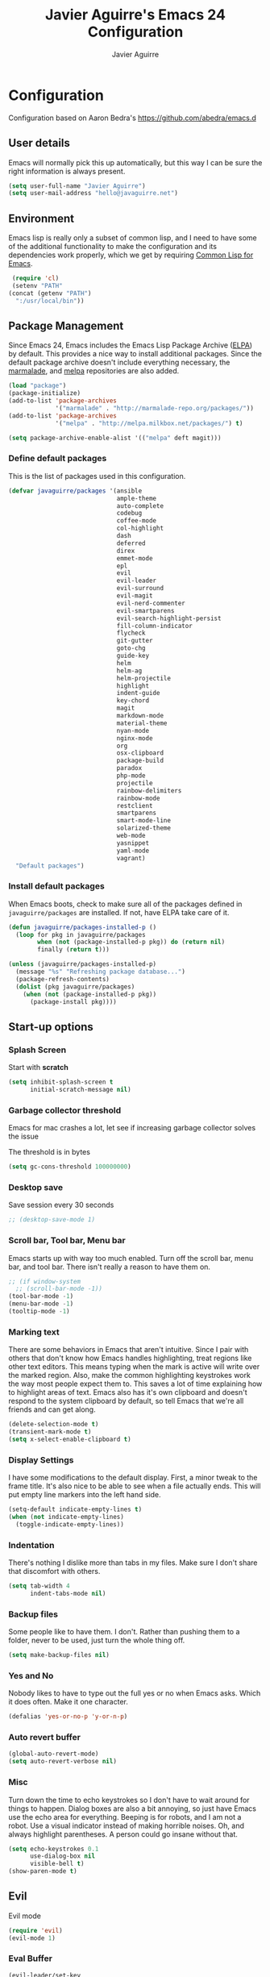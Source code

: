 #+TITLE: Javier Aguirre's Emacs 24 Configuration
#+AUTHOR: Javier Aguirre
#+EMAIL: hello@javaguirre.net
#+OPTIONS: toc:3 num:nil
#+HTML_HEAD: <link rel="stylesheet" type="text/css" href="http://thomasf.github.io/solarized-css/solarized-light.min.css" />

* Configuration
  Configuration based on Aaron Bedra's https://github.com/abedra/emacs.d
** User details
   :PROPERTIES:
   :CUSTOM_ID: user-info
   :END:

   Emacs will normally pick this up automatically, but this way I can
   be sure the right information is always present.
   #+begin_src emacs-lisp
     (setq user-full-name "Javier Aguirre")
     (setq user-mail-address "hello@javaguirre.net")
   #+end_src
** Environment
   :PROPERTIES:
   :CUSTOM_ID: environment
   :END:

   Emacs lisp is really only a subset of common lisp, and I need to
   have some of the additional functionality to make the configuration
   and its dependencies work properly, which we get by requiring
   [[http://www.emacswiki.org/emacs/CommonLispForEmacs][Common Lisp for Emacs]].
   #+begin_src emacs-lisp
     (require 'cl)
     (setenv "PATH"
	(concat (getenv "PATH")
	  ":/usr/local/bin"))
   #+end_src
** Package Management
   :PROPERTIES:
   :CUSTOM_ID: package-management
   :END:

   Since Emacs 24, Emacs includes the Emacs Lisp Package Archive
   ([[http://www.emacswiki.org/emacs/ELPA][ELPA]]) by default. This provides a nice way to install additional
   packages. Since the default package archive doesn't include
   everything necessary, the [[http://marmalade-repo.org/][marmalade]], and [[http://melpa.milkbox.net/#][melpa]] repositories are also
   added.
   #+begin_src emacs-lisp
     (load "package")
     (package-initialize)
     (add-to-list 'package-archives
                  '("marmalade" . "http://marmalade-repo.org/packages/"))
     (add-to-list 'package-archives
                  '("melpa" . "http://melpa.milkbox.net/packages/") t)

     (setq package-archive-enable-alist '(("melpa" deft magit)))
   #+end_src
*** Define default packages
    :PROPERTIES:
    :CUSTOM_ID: default-packages
    :END:

    This is the list of packages used in this configuration.
    #+begin_src emacs-lisp
      (defvar javaguirre/packages '(ansible
                                    ample-theme
                                    auto-complete
                                    codebug
                                    coffee-mode
                                    col-highlight
                                    dash
                                    deferred
                                    direx
                                    emmet-mode
                                    epl
                                    evil
                                    evil-leader
                                    evil-surround
                                    evil-magit
                                    evil-nerd-commenter
                                    evil-smartparens
                                    evil-search-highlight-persist
                                    fill-column-indicator
                                    flycheck
                                    git-gutter
                                    goto-chg
                                    guide-key
                                    helm
                                    helm-ag
                                    helm-projectile
                                    highlight
                                    indent-guide
                                    key-chord
                                    magit
                                    markdown-mode
                                    material-theme
                                    nyan-mode
                                    nginx-mode
                                    org
                                    osx-clipboard
                                    package-build
                                    paradox
                                    php-mode
                                    projectile
                                    rainbow-delimiters
                                    rainbow-mode
                                    restclient
                                    smartparens
                                    smart-mode-line
                                    solarized-theme
                                    web-mode
                                    yasnippet
                                    yaml-mode
                                    vagrant)
        "Default packages")
    #+end_src
*** Install default packages
    :PROPERTIES:
    :CUSTOM_ID: package-install
    :END:

    When Emacs boots, check to make sure all of the packages defined
    in =javaguirre/packages= are installed. If not, have ELPA take care of
    it.
    #+begin_src emacs-lisp
      (defun javaguirre/packages-installed-p ()
        (loop for pkg in javaguirre/packages
              when (not (package-installed-p pkg)) do (return nil)
              finally (return t)))

      (unless (javaguirre/packages-installed-p)
        (message "%s" "Refreshing package database...")
        (package-refresh-contents)
        (dolist (pkg javaguirre/packages)
          (when (not (package-installed-p pkg))
            (package-install pkg))))
    #+end_src
** Start-up options
   :PROPERTIES:
   :CUSTOM_ID: start-up-options
   :END:

*** Splash Screen
    :PROPERTIES:
    :CUSTOM_ID: splash-screen
    :END:

    Start with *scratch*

    #+begin_src emacs-lisp
      (setq inhibit-splash-screen t
            initial-scratch-message nil)
    #+end_src
*** Garbage collector threshold
    Emacs for mac crashes a lot, let see if
    increasing garbage collector solves the issue
    
    The threshold is in bytes

    #+begin_src emacs-lisp
      (setq gc-cons-threshold 100000000)
    #+end_src
*** Desktop save
    Save session every 30 seconds
    #+begin_src emacs-lisp
      ;; (desktop-save-mode 1)
    #+end_src
*** Scroll bar, Tool bar, Menu bar
    :PROPERTIES:
    :CUSTOM_ID: menu-bars
    :END:

    Emacs starts up with way too much enabled. Turn off the scroll bar,
    menu bar, and tool bar. There isn't really a reason to have them
    on.
    #+begin_src emacs-lisp
      ;; (if window-system
        ;; (scroll-bar-mode -1))
      (tool-bar-mode -1)
      (menu-bar-mode -1)
      (tooltip-mode -1)
    #+end_src
*** Marking text
    :PROPERTIES:
    :CUSTOM_ID: regions
    :END:

    There are some behaviors in Emacs that aren't intuitive. Since I
    pair with others that don't know how Emacs handles highlighting,
    treat regions like other text editors. This means typing when the
    mark is active will write over the marked region. Also, make the
    common highlighting keystrokes work the way most people expect
    them to. This saves a lot of time explaining how to highlight
    areas of text. Emacs also has it's own clipboard and doesn't
    respond to the system clipboard by default, so tell Emacs that
    we're all friends and can get along.
    #+begin_src emacs-lisp
      (delete-selection-mode t)
      (transient-mark-mode t)
      (setq x-select-enable-clipboard t)
    #+end_src
*** Display Settings
    :PROPERTIES:
    :CUSTOM_ID: buffers
    :END:

    I have some modifications to the default display. First, a
    minor tweak to the frame title. It's also nice to be able to see
    when a file actually ends. This will put empty line markers into
    the left hand side.
    #+begin_src emacs-lisp
      (setq-default indicate-empty-lines t)
      (when (not indicate-empty-lines)
        (toggle-indicate-empty-lines))
    #+end_src
*** Indentation
    :PROPERTIES:
    :CUSTOM_ID: indentation
    :END:

    There's nothing I dislike more than tabs in my files. Make sure I
    don't share that discomfort with others.
    #+begin_src emacs-lisp
      (setq tab-width 4
            indent-tabs-mode nil)
    #+end_src
*** Backup files
    :PROPERTIES:
    :CUSTOM_ID: backup-files
    :END:

    Some people like to have them. I don't. Rather than pushing them
    to a folder, never to be used, just turn the whole thing off.
    #+begin_src emacs-lisp
      (setq make-backup-files nil)
    #+end_src
*** Yes and No
    :PROPERTIES:
    :CUSTOM_ID: yes-and-no
    :END:

    Nobody likes to have to type out the full yes or no when Emacs
    asks. Which it does often. Make it one character.
    #+begin_src emacs-lisp
      (defalias 'yes-or-no-p 'y-or-n-p)
    #+end_src
*** Auto revert buffer
    #+begin_src emacs-lisp
      (global-auto-revert-mode)
      (setq auto-revert-verbose nil)
    #+end_src
*** Misc
    :PROPERTIES:
    :CUSTOM_ID: misc
    :END:

    Turn down the time to echo keystrokes so I don't have to wait
    around for things to happen. Dialog boxes are also a bit annoying,
    so just have Emacs use the echo area for everything. Beeping is
    for robots, and I am not a robot. Use a visual indicator instead
    of making horrible noises. Oh, and always highlight parentheses. A
    person could go insane without that.
    #+begin_src emacs-lisp
      (setq echo-keystrokes 0.1
            use-dialog-box nil
            visible-bell t)
      (show-paren-mode t)
    #+end_src

** Evil
    Evil mode
    #+begin_src emacs-lisp
      (require 'evil)
      (evil-mode 1)
    #+end_src
*** Eval Buffer
    #+begin_src emacs-lisp
      (evil-leader/set-key
	   "e" '(lambda ()
	    (interactive)
	    (eval-buffer)
	    (message "Buffer evaluated")))
    #+end_src

*** Keys

    General keys

    I am using jk to move back to normal mode

    #+begin_src emacs-lisp
      (global-evil-leader-mode)
      (evil-leader/set-key
	   "c" 'delete-trailing-whitespace)
      (evil-leader/set-key
	   "b" 'helm-buffers-list)

      (setq key-chord-two-keys-delay 0.5)
      (key-chord-define evil-insert-state-map "jk" 'evil-normal-state)
      (key-chord-mode 1)
    #+end_src

    Org keys

    #+begin_src emacs-lisp
      (add-hook 'org-mode-hook
                (lambda ()
        (evil-leader/set-key
	   "d" 'org-time-stamp)
        (evil-leader/set-key
	   "i" 'org-clock-in)
        (evil-leader/set-key
	   "o" 'org-clock-out)))
    #+end_src

*** Surround
    #+begin_src emacs-lisp
      (require 'evil-surround)
      (global-evil-surround-mode 1)
    #+end_src

*** Highlight

    Better highlight when searching, like hlsearch in vim

    #+begin_src emacs-lisp
      (require 'highlight)
      (require 'evil-search-highlight-persist)
      (global-evil-search-highlight-persist t)
      (setq evil-search-highlight-string-min-len 3)
    #+end_src

*** Smart parentheses

    #+begin_src emacs-lisp
      (require 'smartparens-config)
      (smartparens-global-mode t)
      (add-hook 'smartparens-enabled-hook #'evil-smartparens-mode)
    #+end_src

*** Commenter

    #+begin_src emacs-lisp
      (evilnc-default-hotkeys)
      (evil-leader/set-key
        "\\" 'evilnc-comment-operator
      )
    #+end_src

** Utilities
*** Smart mode line
    #+begin_src emacs-lisp
      (setq sml/theme 'light)
      (setq sml/no-confirm-load-theme t)
      (sml/setup)
    #+end_src

*** Org mode
    #+begin_src emacs-lisp
      (setq org-src-preserve-indentation t)
    #+end_src
*** Direx
    #+begin_src emacs-lisp
      (require 'direx)
      (global-set-key (kbd "C-x C-j") 'direx:jump-to-directory)
    #+end_src
*** Window management
    #+begin_src emacs-lisp
      (evil-leader/set-key
        "|" 'split-window-right
      )
      (evil-leader/set-key
        "-" 'split-window-below
      )
      (evil-leader/set-key
        "w" 'ffap-other-window
      )
    #+end_src
*** Codebug
    #+begin_src emacs-lisp
      (require 'codebug)
    #+end_src
*** Magit
    #+begin_src emacs-lisp
      (require 'evil-magit)
      (evil-leader/set-key
        "m" 'magit-status
      )
    #+end_src
*** Nyan
    #+begin_src emacs-lisp
        (nyan-mode t)
    #+end_src
*** Paradox
    Modern Emacs Package Menu
    #+begin_src emacs-lisp
      (setq paradox-execute-asynchronously t)
    #+end_src
*** Vagrant
    #+begin_src emacs-lisp
    (setq vagrant-up-options "--provision")
    #+end_src
*** Shell
    Ansi-term.

    #+begin_src emacs-lisp
      (evil-leader/set-key
        "s" 'ansi-term
      )
    #+end_src

    Set default shell to ZSH, killing buffer when exiting

    #+begin_src emacs-lisp
      (setq term-ansi-default-program "/bin/zsh")

      (defadvice term-sentinel (around my-advice-term-sentinel (proc msg))
	(if (memq (process-status proc) '(signal exit))
	    (let ((buffer (process-buffer proc)))
		ad-do-it
		(kill-buffer buffer))
	    ad-do-it))
      (ad-activate 'term-sentinel)
    #+end_src

    Use zsh without asking which program to run

    #+begin_src emacs-lisp
      (defadvice ansi-term (before force-bash)
        (interactive (list term-ansi-default-program)))
      (ad-activate 'ansi-term)
    #+end_src

    We disable variables and mode clashing with It

    #+begin_src emacs-lisp
      (add-hook 'term-mode-hook (lambda()
        (goto-address-mode)
        (yas-minor-mode -1)
        (setq-default show-trailing-whitespace nil)
      ))
    #+end_src
*** Recent files
    #+begin_src emacs-lisp
      (require 'recentf)
      (recentf-mode 1)
      (setq recentf-max-menu-items 200)

      (evil-leader/set-key
        "r" 'helm-recentf
      )
    #+end_src
*** Jedi
    Autocompletion for Python
    #+begin_src emacs-lisp
      (add-hook 'python-mode-hook 'jedi:setup)
      (setq jedi:complete-on-dot t)
    #+end_src
*** Guide key
    #+begin_src emacs-lisp
      (require 'guide-key)
      (setq guide-key/guide-key-sequence
       '("C-x r" "C-x 4" "C-x v"))
      (guide-key-mode 1)
    #+end_src
*** Yasnippet
    #+begin_src emacs-lisp
      (require 'yasnippet)
      (yas-global-mode)

      (add-to-list 'yas-snippet-dirs
		    "~/.emacs.d/snippets")
    #+end_src
*** OSX Clipboard
    #+begin_src emacs-lisp
      (osx-clipboard-mode +1)
    #+end_src
*** Fill column indicator
     Adds a vertical line to control line width
     #+begin_src emacs-lisp
       (require 'fill-column-indicator)
       (setq fci-rule-column 80)
       (setq fci-rule-character-color "dimgray")
       (setq fci-rule-color "dimgray")
       (setq fci-rule-use-dashes t)
       (add-hook 'prog-mode-hook 'fci-mode)
     #+end_src
*** Flycheck
    Flycheck
    #+begin_src emacs-lisp
      (add-hook 'after-init-hook #'global-flycheck-mode)
      '(flycheck-display-errors-delay 1)
    #+end_src
*** Rainbow delimiters
    #+begin_src emacs-lisp
      (add-hook 'prog-mode-hook #'rainbow-delimiters-mode)
    #+end_src
*** Ido
    =Ido= mode provides a nice way to navigate the filesystem. This is
    mostly just turning it on.
    #+begin_src emacs-lisp
      (ido-mode t)
      (setq ido-enable-flex-matching t
            ido-use-virtual-buffers t
            ido-everywhere t)
    #+end_src
*** Linum
    #+begin_src emacs-lisp
      (global-linum-mode 1)
      (setq linum-format "%3d ")
      (global-hl-line-mode 1)
    #+end_src
*** Column number mode
    Turn on column numbers.
    #+begin_src emacs-lisp
      (setq column-number-mode t)
      (setq toggle-highlight-column-when-idle 0.1)
      ;; (setq col-hightlight-face )
    #+end_src
*** Temporary file management
    Deal with temporary files. I don't care about them and this makes
    them go away.
    #+begin_src emacs-lisp
      (setq backup-directory-alist `((".*" . ,temporary-file-directory)))
      (setq auto-save-file-name-transforms `((".*" ,temporary-file-directory t)))
    #+end_src
*** auto-complete
    Turn on auto complete.
    #+begin_src emacs-lisp
      (require 'auto-complete-config)
      (ac-config-default)
    #+end_src
*** Indent guide
    #+begin_src emacs-lisp
      ;;(require 'indent-guide)
      ;;(indent-guide-global-mode)
      ;;(setq indent-guide-delay 0.5)
    #+end_src
*** Emmet mode
    #+begin_src emacs-lisp
      (require 'emmet-mode)
      (add-hook 'sgml-mode-hook 'emmet-mode)
      (add-hook 'css-mode-hook  'emmet-mode)
    #+end_src
*** Indentation and buffer cleanup
    This re-indents, untabifies, and cleans up whitespace. It is stolen
    directly from the emacs-starter-kit.
    #+begin_src emacs-lisp
      (defun untabify-buffer ()
        (interactive)
        (untabify (point-min) (point-max)))

      (defun indent-buffer ()
        (interactive)
        (indent-region (point-min) (point-max)))

      (defun cleanup-buffer ()
        "Perform a bunch of operations on the whitespace content of a buffer."
        (interactive)
        (indent-buffer)
        (untabify-buffer)
        (delete-trailing-whitespace))

      (defun cleanup-region (beg end)
        "Remove tmux artifacts from region."
        (interactive "r")
        (dolist (re '("\\\\│\·*\n" "\W*│\·*"))
          (replace-regexp re "" nil beg end)))

      (global-set-key (kbd "C-x M-t") 'cleanup-region)
      (global-set-key (kbd "C-c n") 'cleanup-buffer)

      (setq-default show-trailing-whitespace t)
    #+end_src
*** flyspell
    The built-in Emacs spell checker. Turn off the welcome flag because
    it is annoying and breaks on quite a few systems. Specify the
    location of the spell check program so it loads properly.
    #+begin_src emacs-lisp
      (setq flyspell-issue-welcome-flag nil)
      (if (eq system-type 'darwin)
          (setq-default ispell-program-name "/usr/local/bin/aspell")
        (setq-default ispell-program-name "/usr/bin/aspell"))
      (setq-default ispell-list-command "list")
    #+end_src
** Language Hooks
   :PROPERTIES:
   :CUSTOM_ID: languages
   :END:
*** shell-script-mode
    :PROPERTIES:
    :CUSTOM_ID: shell-script-mode
    :END:
    Use =shell-script-mode= for =.zsh= files.
    #+begin_src emacs-lisp
      (add-to-list 'auto-mode-alist '("\\.zsh$" . shell-script-mode))
    #+end_src
*** conf-mode
    :PROPERTIES:
    :CUSTOM_ID: conf-mode
    :END:
    #+begin_src emacs-lisp
      (add-to-list 'auto-mode-alist '("\\.gitconfig$" . conf-mode))
    #+end_src
*** Web Mode
    :PROPERTIES:
    :CUSTOM_ID: web-mode
    :END:

    #+begin_src emacs-lisp
      (add-to-list 'auto-mode-alist '("\\.html?\\'" . web-mode))
      (add-to-list 'auto-mode-alist '("\\.html\\.twig?\\'" . web-mode))
      (add-to-list 'auto-mode-alist '("\\.tpl\\.php?\\'" . web-mode))
      (add-to-list 'auto-mode-alist '("\\.jsx?\\'" . js-mode))
      (setq web-mode-css-indent-offset 4)
      (setq web-mode-code-indent-offset 4)
      (add-hook 'after-change-major-mode-hook
        (lambda () (if (string= major-mode "web-mode")
          (turn-off-fci-mode) (turn-on-fci-mode))))
    #+end_src
*** YAML
    Add additional file extensions that trigger =yaml-mode=.
    #+begin_src emacs-lisp
      (add-to-list 'auto-mode-alist '("\\.yml$" . yaml-mode))
      (add-to-list 'auto-mode-alist '("\\.yaml$" . yaml-mode))
      (setq yaml-indent-offset 2)
    #+end_src
*** PHP
    #+begin_src emacs-lisp
      (add-to-list 'auto-mode-alist '("\\.inc" . php-mode))
      (add-to-list 'auto-mode-alist '("\\.module" . php-mode))
      (setq php-manual-path "~/Downloads/php_manual_en")
    #+end_src
*** CoffeeScript Mode
    The default CoffeeScript mode makes terrible choices. This turns
    everything into 2 space indentations and makes it so the mode
    functions rather than causing you indentation errors every time you
    modify a file.
    #+begin_src emacs-lisp
      (defun coffee-custom ()
        "coffee-mode-hook"
        (make-local-variable 'tab-width)
        (set 'tab-width 2))

      (add-hook 'coffee-mode-hook 'coffee-custom)
    #+end_src
*** Markdown Mode
    Enable Markdown mode and setup additional file extensions. Use
    pandoc to generate HTML previews from within the mode, and use a
    custom css file to make it a little prettier.
    #+begin_src emacs-lisp
      (add-to-list 'auto-mode-alist '("\\.md$" . markdown-mode))
      (add-to-list 'auto-mode-alist '("\\.mdown$" . markdown-mode))
      (add-hook 'markdown-mode-hook
                (lambda ()
                  (visual-line-mode t)
                  (writegood-mode t)
                  (flyspell-mode t)))
      (setq markdown-command "pandoc --smart -f markdown -t html")
    #+end_src
*** Themes
    Load the Ample theme
    #+begin_src emacs-lisp
      ;; (load-theme 'ample-flat t)
      (load-theme 'material-light t)
    #+end_src
*** Font
    Font selection
    #+begin_src emacs-lisp
      (add-to-list 'default-frame-alist '(font . "Source Code Pro for Powerline-12"))
      (set-face-attribute 'default t :font "Source Code Pro for Powerline-12")
    #+end_src
*** Projectile
    #+begin_src emacs-lisp
      (projectile-global-mode)

      (evil-leader/set-key
	   "a" 'helm-projectile-ag)
      (evil-leader/set-key
	   "t" 'projectile-find-tag)
      (evil-leader/set-key
	   "f" 'helm-projectile-find-file-dwim)

      (setq
       projectile-tags-command
       "/usr/local/bin/ctags -Re --langmap=php:.inc.module.install.php --exclude=.git --totals=yes --exclude=vendor -f TAGS"
      )
    #+end_src
*** Indent - Rainbow delimiters
    #+begin_src emacs-lisp
      (add-hook 'prog-mode-hook 'rainbow-delimiters-mode)
    #+end_src
*** Helm
    #+begin_src emacs-lisp
      (helm-mode 1)
      (global-set-key (kbd "M-x") 'helm-M-x)
      (global-set-key (kbd "C-x C-f") 'helm-find-files)
      (global-set-key (kbd "C-x b") 'helm-buffers-list)
      (custom-set-variables
	'(helm-ag-base-command "/usr/local/bin/ag --nocolor --nogroup --ignore-case")
	'(helm-ag-command-option "--all-text")
	'(helm-ag-insert-at-point 'symbol))
    #+end_src
*** Org mode
    #+begin_src emacs-lisp
      (setq org-time-clocksum-format (quote (:hours "%d" :require-hours t :minutes ":%02d" :require-minutes t)))
      (setq org-pretty-entities t)
      (setq org-startup-folded nil)
    #+end_src
*** Trailing whitespaces
    #+begin_src emacs-lisp
      (setq-default show-trailing-whitespace t)
    #+end_src
*** Git Gutter
    #+begin_src emacs-lisp
      (global-git-gutter-mode +1)
      (setq git-gutter:modified-sign "~")
      (set-face-foreground 'git-gutter:modified "orange")
      (evil-leader/set-key
	   "g" 'git-gutter:next-hunk)
    #+end_src
#+end_src
